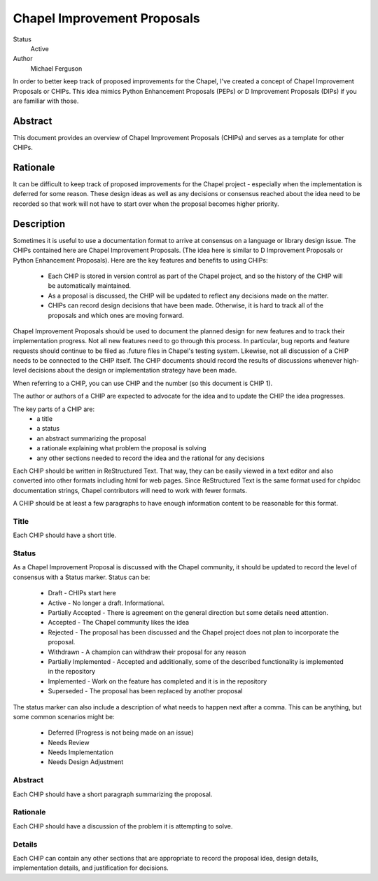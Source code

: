 Chapel Improvement Proposals
============================

Status
  Active

Author
  Michael Ferguson


In order to better keep track of proposed improvements for the Chapel, I've
created a concept of Chapel Improvement Proposals or CHIPs. This idea mimics
Python Enhancement Proposals (PEPs) or D Improvement Proposals (DIPs) if you
are familiar with those.

Abstract
--------

This document provides an overview of Chapel Improvement Proposals (CHIPs) and
serves as a template for other CHIPs.

Rationale
---------

It can be difficult to keep track of proposed improvements for the Chapel
project - especially when the implementation is deferred for some reason. These
design ideas as well as any decisions or consensus reached about the idea need
to be recorded so that work will not have to start over when the proposal
becomes higher priority.

Description
-----------

Sometimes it is useful to use a documentation format to arrive at consensus on
a language or library design issue. The CHIPs contained here are Chapel
Improvement Proposals. (The idea here is similar to D Improvement Proposals or
Python Enhancement Proposals). Here are the key features and benefits to
using CHIPs:

 * Each CHIP is stored in version control as part of the Chapel project,
   and so the history of the CHIP will be automatically maintained.
 * As a proposal is discussed, the CHIP will be updated to reflect
   any decisions made on the matter.
 * CHIPs can record design decisions that have been made. Otherwise, it is
   hard to track all of the proposals and which ones are moving forward.

Chapel Improvement Proposals should be used to document the planned design for
new features and to track their implementation progress.  Not all new features
need to go through this process. In particular, bug reports and feature
requests should continue to be filed as .future files in Chapel's testing
system. Likewise, not all discussion of a CHIP needs to be connected to the
CHIP itself. The CHIP documents should record the results of discussions
whenever high-level decisions about the design or implementation strategy have
been made.

When referring to a CHIP, you can use CHIP and the number (so this document is
CHIP 1).

The author or authors of a CHIP are expected to advocate for the idea and
to update the CHIP the idea progresses.

The key parts of a CHIP are:
 * a title
 * a status
 * an abstract summarizing the proposal
 * a rationale explaining what problem the proposal is solving
 * any other sections needed to record the idea and the rational for any
   decisions

Each CHIP should be written in ReStructured Text. That way, they can be easily
viewed in a text editor and also converted into other formats including html
for web pages. Since ReStructured Text is the same format used for chpldoc
documentation strings, Chapel contributors will need to work with fewer
formats.

A CHIP should be at least a few paragraphs to have enough information content
to be reasonable for this format.

Title
+++++

Each CHIP should have a short title.

Status
++++++

As a Chapel Improvement Proposal is discussed with the Chapel community, it
should be updated to record the level of consensus with a Status marker.
Status can be:

 * Draft - CHIPs start here
 * Active - No longer a draft. Informational.
 * Partially Accepted - There is agreement on the general direction but
   some details need attention.
 * Accepted - The Chapel community likes the idea
 * Rejected - The proposal has been discussed and the Chapel project does
   not plan to incorporate the proposal.
 * Withdrawn - A champion can withdraw their proposal for any reason
 * Partially Implemented - Accepted and additionally, some of the
   described functionality is implemented in the repository
 * Implemented - Work on the feature has completed and it is in the
   repository
 * Superseded - The proposal has been replaced by another proposal

The status marker can also include a description of what needs to happen
next after a comma. This can be anything, but some common scenarios might
be:

 * Deferred (Progress is not being made on an issue)
 * Needs Review
 * Needs Implementation
 * Needs Design Adjustment


Abstract
++++++++

Each CHIP should have a short paragraph summarizing the proposal.

Rationale
+++++++++

Each CHIP should have a discussion of the problem it is attempting to solve.

Details
+++++++

Each CHIP can contain any other sections that are appropriate to record the
proposal idea, design details, implementation details, and justification for
decisions.

